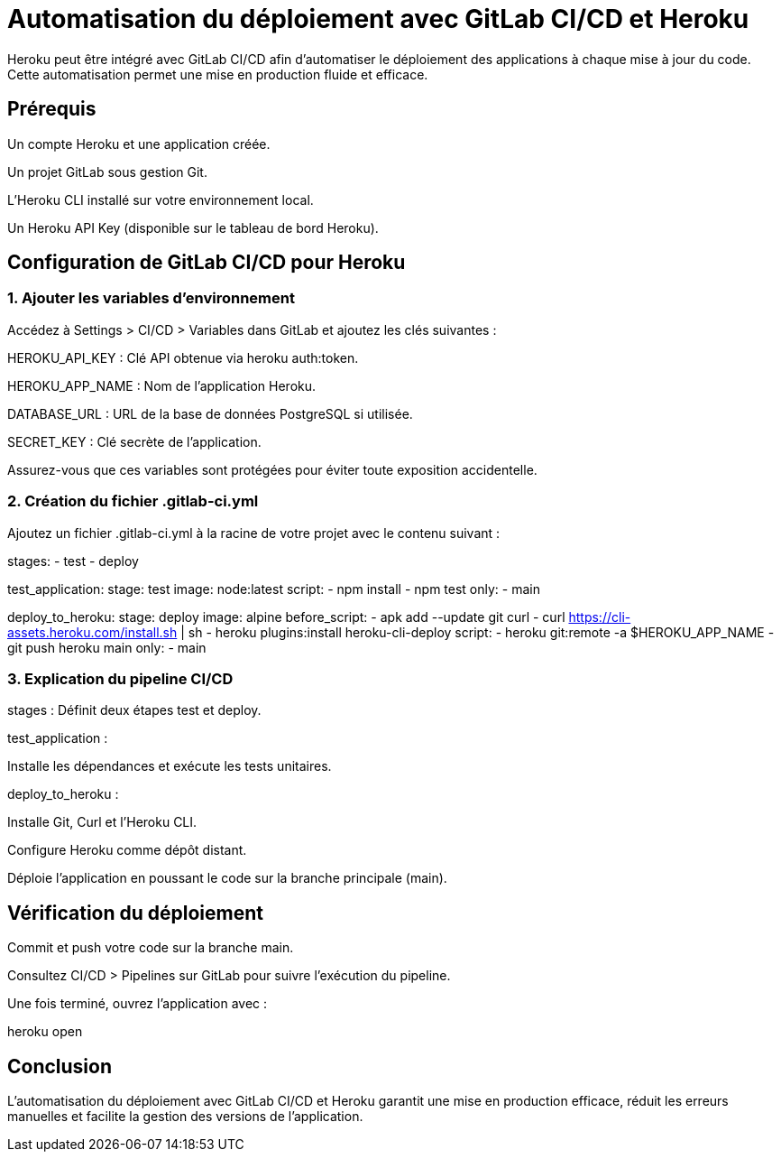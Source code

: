 = Automatisation du déploiement avec GitLab CI/CD et Heroku

Heroku peut être intégré avec GitLab CI/CD afin d'automatiser le déploiement des applications à chaque mise à jour du code. Cette automatisation permet une mise en production fluide et efficace.

== Prérequis

Un compte Heroku et une application créée.

Un projet GitLab sous gestion Git.

L'Heroku CLI installé sur votre environnement local.

Un Heroku API Key (disponible sur le tableau de bord Heroku).

== Configuration de GitLab CI/CD pour Heroku

=== 1. Ajouter les variables d’environnement

Accédez à Settings > CI/CD > Variables dans GitLab et ajoutez les clés suivantes :

HEROKU_API_KEY : Clé API obtenue via heroku auth:token.

HEROKU_APP_NAME : Nom de l’application Heroku.

DATABASE_URL : URL de la base de données PostgreSQL si utilisée.

SECRET_KEY : Clé secrète de l’application.

Assurez-vous que ces variables sont protégées pour éviter toute exposition accidentelle.

=== 2. Création du fichier .gitlab-ci.yml

Ajoutez un fichier .gitlab-ci.yml à la racine de votre projet avec le contenu suivant :

stages:
  - test
  - deploy

test_application:
  stage: test
  image: node:latest
  script:
    - npm install
    - npm test
  only:
    - main

deploy_to_heroku:
  stage: deploy
  image: alpine
  before_script:
    - apk add --update git curl
    - curl https://cli-assets.heroku.com/install.sh | sh
    - heroku plugins:install heroku-cli-deploy
  script:
    - heroku git:remote -a $HEROKU_APP_NAME
    - git push heroku main
  only:
    - main

=== 3. Explication du pipeline CI/CD

stages : Définit deux étapes test et deploy.

test_application :

Installe les dépendances et exécute les tests unitaires.

deploy_to_heroku :

Installe Git, Curl et l'Heroku CLI.

Configure Heroku comme dépôt distant.

Déploie l'application en poussant le code sur la branche principale (main).

== Vérification du déploiement

Commit et push votre code sur la branche main.

Consultez CI/CD > Pipelines sur GitLab pour suivre l'exécution du pipeline.

Une fois terminé, ouvrez l'application avec :

heroku open

== Conclusion

L'automatisation du déploiement avec GitLab CI/CD et Heroku garantit une mise en production efficace, réduit les erreurs manuelles et facilite la gestion des versions de l'application.

